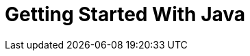 = Getting Started With Java
:showtitle:
:page-title: Mmadu Service
:page-description: User Management Service
:icons: font
:page-root:
:imagesrootdir: {page-root}/images
:version: master
:page-layout: guide
